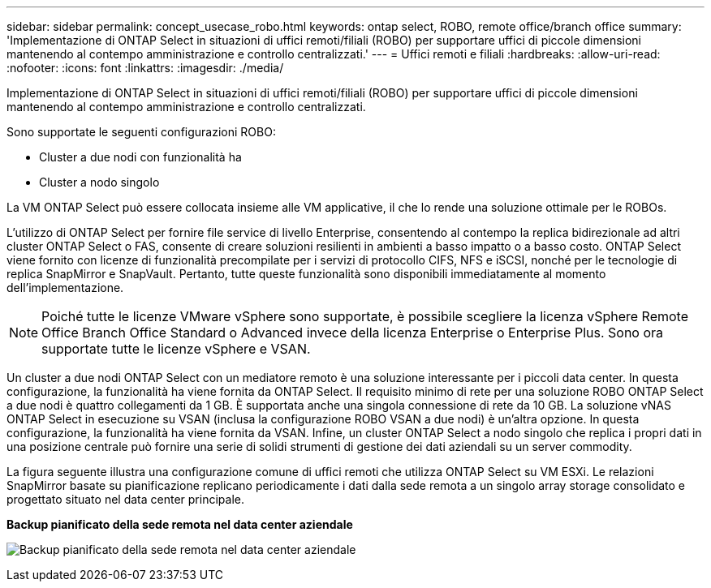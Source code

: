---
sidebar: sidebar 
permalink: concept_usecase_robo.html 
keywords: ontap select, ROBO, remote office/branch office 
summary: 'Implementazione di ONTAP Select in situazioni di uffici remoti/filiali (ROBO) per supportare uffici di piccole dimensioni mantenendo al contempo amministrazione e controllo centralizzati.' 
---
= Uffici remoti e filiali
:hardbreaks:
:allow-uri-read: 
:nofooter: 
:icons: font
:linkattrs: 
:imagesdir: ./media/


[role="lead"]
Implementazione di ONTAP Select in situazioni di uffici remoti/filiali (ROBO) per supportare uffici di piccole dimensioni mantenendo al contempo amministrazione e controllo centralizzati.

Sono supportate le seguenti configurazioni ROBO:

* Cluster a due nodi con funzionalità ha
* Cluster a nodo singolo


La VM ONTAP Select può essere collocata insieme alle VM applicative, il che lo rende una soluzione ottimale per le ROBOs.

L'utilizzo di ONTAP Select per fornire file service di livello Enterprise, consentendo al contempo la replica bidirezionale ad altri cluster ONTAP Select o FAS, consente di creare soluzioni resilienti in ambienti a basso impatto o a basso costo. ONTAP Select viene fornito con licenze di funzionalità precompilate per i servizi di protocollo CIFS, NFS e iSCSI, nonché per le tecnologie di replica SnapMirror e SnapVault. Pertanto, tutte queste funzionalità sono disponibili immediatamente al momento dell'implementazione.


NOTE: Poiché tutte le licenze VMware vSphere sono supportate, è possibile scegliere la licenza vSphere Remote Office Branch Office Standard o Advanced invece della licenza Enterprise o Enterprise Plus.
Sono ora supportate tutte le licenze vSphere e VSAN.

Un cluster a due nodi ONTAP Select con un mediatore remoto è una soluzione interessante per i piccoli data center. In questa configurazione, la funzionalità ha viene fornita da ONTAP Select. Il requisito minimo di rete per una soluzione ROBO ONTAP Select a due nodi è quattro collegamenti da 1 GB. È supportata anche una singola connessione di rete da 10 GB. La soluzione vNAS ONTAP Select in esecuzione su VSAN (inclusa la configurazione ROBO VSAN a due nodi) è un'altra opzione. In questa configurazione, la funzionalità ha viene fornita da VSAN. Infine, un cluster ONTAP Select a nodo singolo che replica i propri dati in una posizione centrale può fornire una serie di solidi strumenti di gestione dei dati aziendali su un server commodity.

La figura seguente illustra una configurazione comune di uffici remoti che utilizza ONTAP Select su VM ESXi. Le relazioni SnapMirror basate su pianificazione replicano periodicamente i dati dalla sede remota a un singolo array storage consolidato e progettato situato nel data center principale.

*Backup pianificato della sede remota nel data center aziendale*

image:ROBO_01.jpg["Backup pianificato della sede remota nel data center aziendale"]
